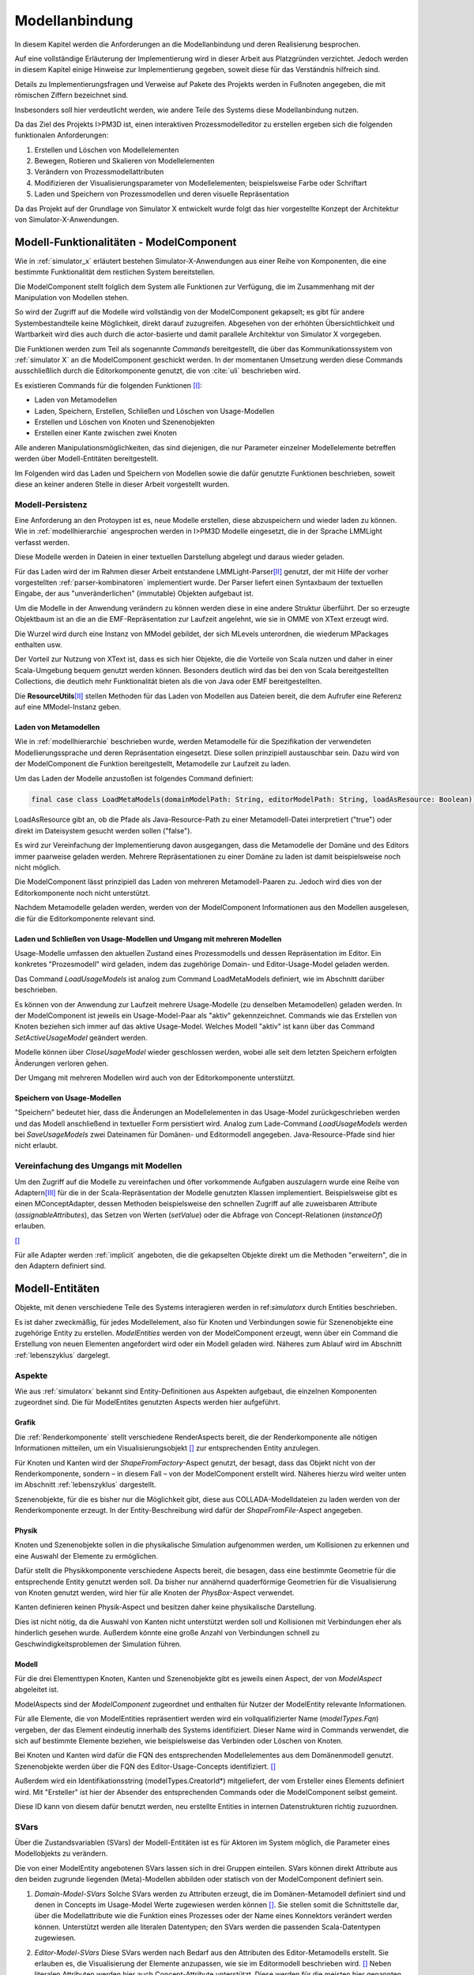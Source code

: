 .. _ref_konzept_modellanbindung:

***************
Modellanbindung
***************

In diesem Kapitel werden die Anforderungen an die Modellanbindung und deren Realisierung besprochen. 

Auf eine vollständige Erläuterung der Implementierung wird in dieser Arbeit aus Platzgründen verzichtet. 
Jedoch werden in diesem Kapitel einige Hinweise zur Implementierung gegeben, soweit diese für das Verständnis hilfreich sind.

Details zu Implementierungsfragen und Verweise auf Pakete des Projekts werden in Fußnoten angegeben, die mit römischen Ziffern bezeichnet sind.

Insbesonders soll hier verdeutlicht werden, wie andere Teile des Systems diese Modellanbindung nutzen.

Da das Ziel des Projekts I>PM3D ist, einen interaktiven Prozessmodelleditor zu erstellen ergeben sich die folgenden funktionalen Anforderungen:

#. Erstellen und Löschen von Modellelementen
#. Bewegen, Rotieren und Skalieren von Modellelementen
#. Verändern von Prozessmodellattributen
#. Modifizieren der Visualisierungsparameter von Modellelementen; beispielsweise Farbe oder Schriftart
#. Laden und Speichern von Prozessmodellen und deren visuelle Repräsentation

Da das Projekt auf der Grundlage von Simulator X entwickelt wurde folgt das hier vorgestellte Konzept der Architektur von Simulator-X-Anwendungen.

Modell-Funktionalitäten - ModelComponent
========================================

Wie in :ref:`simulator_x` erläutert bestehen Simulator-X-Anwendungen aus einer Reihe von Komponenten, die eine bestimmte Funktionalität dem restlichen System bereitstellen.

Die ModelComponent stellt folglich dem System alle Funktionen zur Verfügung, die im Zusammenhang mit der Manipulation von Modellen stehen. 

So wird der Zugriff auf die Modelle wird vollständig von der ModelComponent gekapselt; es gibt für andere Systembestandteile keine Möglichkeit, direkt darauf zuzugreifen.
Abgesehen von der erhöhten Übersichtlichkeit und Wartbarkeit wird dies auch durch die actor-basierte und damit parallele Architektur von Simulator X vorgegeben.

Die Funktionen werden zum Teil als sogenannte *Commands* bereitgestellt, die über das Kommunikationssystem von :ref:`simulator X` an die ModelComponent geschickt werden.
In der momentanen Umsetzung werden diese Commands ausschließlich durch die Editorkomponente genutzt, die von :cite:`uli` beschrieben wird.

Es existieren Commands für die folgenden Funktionen [I]_\ :

* Laden von Metamodellen
* Laden, Speichern, Erstellen, Schließen und Löschen von Usage-Modellen
* Erstellen und Löschen von Knoten und Szenenobjekten
* Erstellen einer Kante zwischen zwei Knoten

Alle anderen Manipulationsmöglichkeiten, das sind diejenigen, die nur Parameter einzelner Modellelemente betreffen werden über Modell-Entitäten bereitgestellt.

Im Folgenden wird das Laden und Speichern von Modellen sowie die dafür genutzte Funktionen beschrieben, soweit diese an keiner anderen Stelle in dieser Arbeit vorgestellt wurden.

Modell-Persistenz
-----------------

Eine Anforderung an den Protoypen ist es, neue Modelle erstellen, diese abzuspeichern und wieder laden zu können. 
Wie in :ref:`modellhierarchie` angesprochen werden in I>PM3D Modelle eingesetzt, die in der Sprache LMMLight verfasst werden.

Diese Modelle werden in Dateien in einer textuellen Darstellung abgelegt und daraus wieder geladen.

Für das Laden wird der im Rahmen dieser Arbeit entstandene LMMLight-Parser\ [II]_ genutzt, der mit Hilfe der vorher vorgestellten :ref:`parser-kombinatoren` implementiert wurde.
Der Parser liefert einen Syntaxbaum der textuellen Eingabe, der aus "unveränderlichen" (immutable) Objekten aufgebaut ist.

Um die Modelle in der Anwendung verändern zu können werden diese in eine andere Struktur überführt. 
Der so erzeugte Objektbaum ist an die an die EMF-Repräsentation zur Laufzeit angelehnt, wie sie in OMME von XText erzeugt wird.

Die Wurzel wird durch eine Instanz von MModel gebildet, der sich MLevels unterordnen, die wiederum MPackages enthalten usw. 

Der Vorteil zur Nutzung von XText ist, dass es sich hier Objekte, die die Vorteile von Scala nutzen und daher in einer Scala-Umgebung bequem genutzt werden können. 
Besonders deutlich wird das bei den von Scala bereitgestellten Collections, die deutlich mehr Funktionalität bieten als die von Java oder EMF bereitgestellten.

Die **ResourceUtils**\ [II]_ stellen Methoden für das Laden von Modellen aus Dateien bereit, die dem Aufrufer eine Referenz auf eine MModel-Instanz geben.

Laden von Metamodellen
^^^^^^^^^^^^^^^^^^^^^^

Wie in :ref:`modellhierarchie` beschrieben wurde, werden Metamodelle für die Spezifikation der verwendeten Modellierungssprache und deren Repräsentation eingesetzt. 
Diese sollen prinzipiell austauschbar sein. Dazu wird von der ModelComponent die Funktion bereitgestellt, Metamodelle zur Laufzeit zu laden.

Um das Laden der Modelle anzustoßen ist folgendes Command definiert:

.. code-block:: scala

    final case class LoadMetaModels(domainModelPath: String, editorModelPath: String, loadAsResource: Boolean) extends Command

LoadAsResource gibt an, ob die Pfade als Java-Resource-Path zu einer Metamodell-Datei interpretiert ("true") oder direkt im Dateisystem gesucht werden sollen ("false").

Es wird zur Vereinfachung der Implementierung davon ausgegangen, dass die Metamodelle der Domäne und des Editors immer paarweise geladen werden. 
Mehrere Repräsentationen zu einer Domäne zu laden ist damit beispielsweise noch nicht möglich.

.. TODO vielleicht mal testen!

Die ModelComponent lässt prinzipiell das Laden von mehreren Metamodell-Paaren zu. Jedoch wird dies von der Editorkomponente noch nicht unterstützt.

.. TODO vielleicht mal testen!

Nachdem Metamodelle geladen werden, werden von der ModelComponent Informationen aus den Modellen ausgelesen, die für die Editorkomponente relevant sind.


Laden und Schließen von Usage-Modellen und Umgang mit mehreren Modellen
^^^^^^^^^^^^^^^^^^^^^^^^^^^^^^^^^^^^^^^^^^^^^^^^^^^^^^^^^^^^^^^^^^^^^^^

Usage-Modelle umfassen den aktuellen Zustand eines Prozessmodells und dessen Repräsentation im Editor. 
Ein konkretes "Prozesmodell" wird geladen, indem das zugehörige Domain- und Editor-Usage-Model geladen werden.

Das Command *LoadUsageModels* ist analog zum Command LoadMetaModels definiert, wie im Abschnitt darüber beschrieben.

Es können von der Anwendung zur Laufzeit mehrere Usage-Modelle (zu denselben Metamodellen) geladen werden. 
In der ModelComponent ist jeweils ein Usage-Model-Paar als "aktiv" gekennzeichnet.
Commands wie das Erstellen von Knoten beziehen sich immer auf das aktive Usage-Model. Welches Modell "aktiv" ist kann über das Command *SetActiveUsageModel* geändert werden.

Modelle können über *CloseUsageModel* wieder geschlossen werden, wobei alle seit dem letzten Speichern erfolgten Änderungen verloren gehen.

Der Umgang mit mehreren Modellen wird auch von der Editorkomponente unterstützt.

Speichern von Usage-Modellen
^^^^^^^^^^^^^^^^^^^^^^^^^^^^

"Speichern" bedeutet hier, dass die Änderungen an Modellelementen in das Usage-Model zurückgeschrieben werden und das Modell anschließend in textueller Form persistiert wird.
Analog zum Lade-Command *LoadUsageModels* werden bei *SaveUsageModels* zwei Dateinamen für Domänen- und Editormodell angegeben. Java-Resource-Pfade sind hier nicht erlaubt.

Vereinfachung des Umgangs mit Modellen
--------------------------------------

Um den Zugriff auf die Modelle zu vereinfachen und öfter vorkommende Aufgaben auszulagern wurde eine Reihe von Adaptern\ [III]_ für die in der Scala-Repräsentation der Modelle genutzten Klassen implementiert.
Beispielsweise gibt es einen MConceptAdapter, dessen Methoden beispielsweise den schnellen Zugriff auf alle zuweisbaren Attribute (*assignableAttributes*), das Setzen von Werten (*setValue*) oder die Abfrage von Concept-Relationen (*instanceOf*) erlauben.

[#f6]_

Für alle Adapter werden :ref:`implicit` angeboten, die die gekapselten Objekte direkt um die Methoden "erweitern", die in den Adaptern definiert sind.


Modell-Entitäten
================

Objekte, mit denen verschiedene Teile des Systems interagieren werden in ref:`simulatorx` durch Entities beschrieben. 

Es ist daher zweckmäßig, für jedes Modellelement, also für Knoten und Verbindungen sowie für Szenenobjekte eine zugehörige Entity zu erstellen.
*ModelEntities* werden von der ModelComponent erzeugt, wenn über ein Command die Erstellung von neuen Elementen angefordert wird oder ein Modell geladen wird. 
Näheres zum Ablauf wird im Abschnitt :ref:`lebenszyklus` dargelegt.

Aspekte
-------

Wie aus :ref:`simulatorx` bekannt sind Entity-Definitionen aus Aspekten aufgebaut, die einzelnen Komponenten zugeordnet sind. 
Die für ModelEntites genutzten Aspects werden hier aufgeführt.

Grafik
^^^^^^

Die :ref:`Renderkomponente` stellt verschiedene RenderAspects bereit, die der Renderkomponente alle nötigen Informationen mitteilen, um ein Visualisierungsobjekt [#f1]_ zur entsprechenden Entity anzulegen.

Für Knoten und Kanten wird der *ShapeFromFactory*-Aspect genutzt, der besagt, dass das Objekt nicht von der Renderkomponente, sondern – in diesem Fall – von der ModelComponent erstellt wird. 
Näheres hierzu wird weiter unten im Abschnitt :ref:`lebenszyklus` dargestellt.

Szenenobjekte, für die es bisher nur die Möglichkeit gibt, diese aus COLLADA-Modelldateien zu laden werden von der Renderkomponente erzeugt. 
In der Entity-Beschreibung wird dafür der *ShapeFromFile*-Aspect angegeben.

Physik
^^^^^^

Knoten und Szenenobjekte sollen in die physikalische Simulation aufgenommen werden, um Kollisionen zu erkennen und eine Auswahl der Elemente zu ermöglichen. 

Dafür stellt die Physikkomponente verschiedene Aspects bereit, die besagen, dass eine bestimmte Geometrie für die entsprechende Entity genutzt werden soll.
Da bisher nur annähernd quaderförmige Geometrien für die Visualisierung von Knoten genutzt werden, wird hier für alle Knoten der *PhysBox*-Aspect verwendet.

Kanten definieren keinen Physik-Aspect und besitzen daher keine physikalische Darstellung.

Dies ist nicht nötig, da die Auswahl von Kanten nicht unterstützt werden soll und Kollisionen mit Verbindungen eher als hinderlich gesehen wurde.
Außerdem könnte eine große Anzahl von Verbindungen schnell zu Geschwindigkeitsproblemen der Simulation führen.

.. kann vielleicht weg, wenn buchi was dazu schreibt oder in den Übersichtsartikel

Modell
^^^^^^

Für die drei Elementtypen Knoten, Kanten und Szenenobjekte gibt es jeweils einen Aspect, der von *ModelAspect* abgeleitet ist.

ModelAspects sind der *ModelComponent* zugeordnet und enthalten für Nutzer der ModelEntity relevante Informationen. 

Für alle Elemente, die von ModelEntities repräsentiert werden wird ein vollqualifizierter Name (*modelTypes.Fqn*) vergeben, der das Element eindeutig innerhalb des Systems identifiziert.
Dieser Name wird in Commands verwendet, die sich auf bestimmte Elemente beziehen, wie beispielsweise das Verbinden oder Löschen von Knoten.

Bei Knoten und Kanten wird dafür die FQN des entsprechenden Modellelementes aus dem Domänenmodell genutzt. Szenenobjekte werden über die FQN des Editor-Usage-Concepts identifiziert. [#f2]_

Außerdem wird ein Identifikationsstring (modelTypes.CreatorId*) mitgeliefert, der vom Ersteller eines Elements definiert wird. 
Mit "Ersteller" ist hier der Absender des entsprechenden Commands oder die ModelComponent selbst gemeint. 

Diese ID kann von diesem dafür benutzt werden, neu erstellte Entities in internen Datenstrukturen richtig zuzuordnen.

.. _modellanbindung-svars:

SVars
-----

Über die Zustandsvariablen (SVars) der Modell-Entitäten ist es für Aktoren im System möglich, die Parameter eines Modellobjekts zu verändern.

Die von einer ModelEntity angebotenen SVars lassen sich in drei Gruppen einteilen. 
SVars können direkt Attribute aus den beiden zugrunde liegenden (Meta)-Modellen abbilden oder statisch von der ModelComponent definiert sein.

#. *Domain-Model-SVars* 
   Solche SVars werden zu Attributen erzeugt, die im Domänen-Metamodell definiert sind und denen in Concepts im Usage-Model Werte zugewiesen werden können [#f3]_\ . 
   Sie stellen somit die Schnittstelle dar, über die Modellattribute wie die Funktion eines Prozesses oder der Name eines Konnektors verändert werden können.
   Unterstützt werden alle literalen Datentypen; den SVars werden die passenden Scala-Datentypen zugewiesen.

#. *Editor-Model-SVars* 
   Diese SVars werden nach Bedarf aus den Attributen des Editor-Metamodells erstellt. 
   Sie erlauben es, die Visualisierung der Elemente anzupassen, wie sie im Editormodell beschrieben wird. [#f4]_
   Neben literalen Attributen werden hier auch Concept-Attribute unterstützt. Diese werden für die meisten hier genannten SVars benötigt.

   Welche Editor-Attribute unterstützt werden wird von der ModelComponent festgelegt.[#f5]_ 
   
   Das sind im Einzelnen:

    * Hintergrundfarbe *backgroundColor*
    * Schrift *font*
    * Schriftfarbe *fontColor*
    * Texturpfad *texture*
    * Liniendicke *thickness*
    * Spekulare Farbe *specularColor*

#. *Editor-SVars*
   Dies sind SVars, die keine direkte Entsprechung im Modell haben und deren Werte daher auch nicht persistiert werden. 
   Sie sind automatisch für alle Modellelemente definiert oder werden durch Modellattribute "aktiviert". 
   Dabei handelt es sich um:

   * SVars für die Auswahl von Visualisierungsvarianten (siehe :ref:`visualisierungsvarianten`): 

     * Deaktivierung (*disabled*), 
     * Hervorhebung (*highlighted*)
     * Selektion (*selected*)

   * Parameter für die Visualisierungsvarianten 
     
     * Breite des Selektionsrahmens (*borderWidth*)
     * Hevorhebungsfaktor (*highlightFactor*)
     * Transluzenzfaktor bei deaktivierten Elementen (*deactivatedAlpha*)
    
   Alle hier genannten SVars werden von der ModelComponent aktiviert, wenn im Modell das Attribut *interactionAllowed* auf "true" gesetzt ist.
   

Alle SVars müssen eindeutig durch einen SVar-Typ beschrieben werden, der ein Symbol zur Identifizierung und einen Scala-Datentyp umfasst. Die Symbole für Editor-SVars beginnen mit 'editor', die Symbole für Domänenmodell-SVars werden mit 'model' gekennzeichnet. Daran wird der Attributname aus dem Modell oder im Falle der statischen Editor-SVars die oben genannten Bezeichner angehängt, abgetrennt durch einen Punkt.

Beispiele für SVar-Bezeichner aus den vorher genannten SVar-Kategorien: 

#. ``model.function``
#. ``editor.color``
#. ``editor.disabled``

.. _lebenszyklus:

Übersicht über den Lebenszyklus von Model-Entitäten
===================================================



.. [f1] Prinzipiell können dies in der Implementierung auch mehrere Objekte sein, jedoch ist diese vereinfachte Darstellung hier ausreichend.

.. [f2] Dass hier die FQNs aus dem Modell genutzt werden hat keine besondere Bedeutung und ist nur ein "Implementierungsdetail", auf das man sich nicht verlassen solle.

.. [f3] Die Regeln für die Zuweisbarkeit 

.. [f4] Es wären natürlich auch möglich Attribute zu integrieren, die nicht direkt die Visualisierung betreffen, aber das Editor-Verhalten modifizieren. Dies wird bisher aber nicht genutzt.

.. [f5] Es war nicht möglich, die Implementierung (auf einfachem Wege) so flexibel zu gestalten wie bei Domain-Model-SVars, was leider dazu führt, dass man keine Attribute hinzufügen kann ohne die ModelComponent anzupassen.

.. [f6] Gewisse Ähnlichkeiten mit anderen Projekten sind rein zufällig ;-)

.. [I] Zu finden im Scala-Package mmpe.lmmlight.parser

.. [II] Alle Commands sind in Scala-Package mmpe.model.commands definiert.

.. [III] Die Adapter sind im Package mmpe.lmmlight zu finden.

